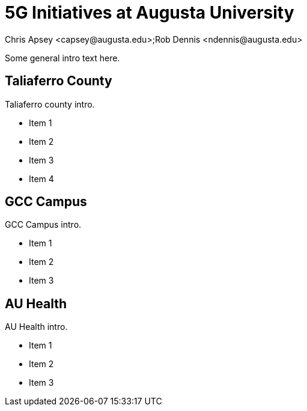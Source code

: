 = 5G Initiatives at Augusta University
Chris Apsey <capsey@augusta.edu>;Rob Dennis <ndennis@augusta.edu>
:!toc:
:backend: pdf
:pdf-theme: gcc-blue

Some general intro text here.

== Taliaferro County

Taliaferro county intro.

* Item 1
* Item 2
* Item 3
* Item 4

== GCC Campus

GCC Campus intro.

* Item 1
* Item 2
* Item 3

== AU Health

AU Health intro.

* Item 1
* Item 2
* Item 3

